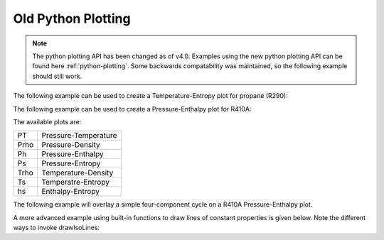 .. _python-plotting-old:

Old Python Plotting
===================

.. note::
    The python plotting API has been changed as of v4.0. Examples using the
    new python plotting API can be found here :ref:`python-plotting`. Some
    backwards compatability was maintained, so the following example should
    still work.

The following example can be used to create a Temperature-Entropy plot for
propane (R290):

.. plot::
    :include-source:

    from CoolProp.Plots.Plots import Ts

    Ts('R290', show=False)

The following example can be used to create a Pressure-Enthalpy plot for R410A:

.. plot::
    :include-source:

    from CoolProp.Plots.Plots import Ph

    Ph('R410A', show=False)

The available plots are:

==== ====================
PT   Pressure-Temperature
Prho Pressure-Density
Ph   Pressure-Enthalpy
Ps   Pressure-Entropy
Trho Temperature-Density
Ts   Temperatre-Entropy
hs   Enthalpy-Entropy
==== ====================

The following example will overlay a simple four-component cycle on a R410A
Pressure-Enthalpy plot.

.. plot::
    :include-source:

    from matplotlib import pyplot
    from CoolProp.Plots.Plots import Ph
    from CoolProp.Plots.SimpleCycles import SimpleCycle

    Ph('R410A')
    SimpleCycle('R410A', 250, 300, 5, 5, 0.7)
    #pyplot.show()

A more advanced example using built-in functions to draw lines of constant
properties is given below. Note the different ways to invoke drawIsoLines:

.. plot::
    :include-source:

    from matplotlib import pyplot
    from CoolProp.Plots.Plots import Ts, drawIsoLines

    Ref = 'n-Pentane'
    ax = Ts(Ref)
    ax.set_xlim([-0.5, 1.5])
    ax.set_ylim([300, 530])
    quality = drawIsoLines(Ref, 'Ts', 'Q', [0.3, 0.5, 0.7, 0.8], axis=ax)
    isobars = drawIsoLines(Ref, 'Ts', 'P', [100, 2000], num=5, axis=ax)
    isochores = drawIsoLines(Ref, 'Ts', 'D', [2, 600], num=7, axis=ax)
    #isenthalps = drawIsoLines(Ref, 'Ts', 'H', [100, 300], num=5, axis=ax)
    #pyplot.show()

